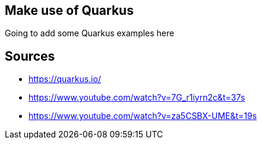 == Make use of Quarkus

Going to add some Quarkus examples here

== Sources

* https://quarkus.io/
* https://www.youtube.com/watch?v=7G_r1iyrn2c&t=37s
* https://www.youtube.com/watch?v=za5CSBX-UME&t=19s